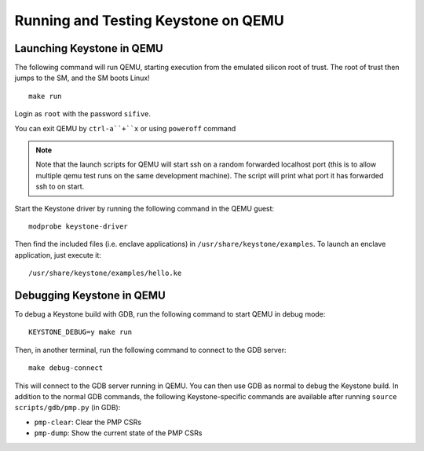 .. _LaunchQEMU:

Running and Testing Keystone on QEMU
--------------------------------------

Launching Keystone in QEMU
#############################

The following command will run QEMU, starting execution from the emulated silicon root of trust.
The root of trust then jumps to the SM, and the SM boots Linux!

::

  make run

Login as ``root`` with the password ``sifive``.

You can exit QEMU by ``ctrl-a``+``x`` or using ``poweroff`` command

.. note::
  Note that the launch scripts for QEMU will start ssh on a random
  forwarded localhost port (this is to allow multiple qemu test runs on
  the same development machine). The script will print what port it has
  forwarded ssh to on start.

Start the Keystone driver by running the following command in the QEMU guest:

::

  modprobe keystone-driver


Then find the included files (i.e. enclave applications) in ``/usr/share/keystone/examples``.
To launch an enclave application, just execute it:

::

  /usr/share/keystone/examples/hello.ke

Debugging Keystone in QEMU
###############################

To debug a Keystone build with GDB, run the following command to start QEMU in debug mode:

::

  KEYSTONE_DEBUG=y make run

Then, in another terminal, run the following command to connect to the GDB server:

::

  make debug-connect

This will connect to the GDB server running in QEMU. You can then use GDB as normal to debug the
Keystone build. In addition to the normal GDB commands, the following Keystone-specific commands
are available after running ``source scripts/gdb/pmp.py`` (in GDB):

* ``pmp-clear``: Clear the PMP CSRs
* ``pmp-dump``: Show the current state of the PMP CSRs

